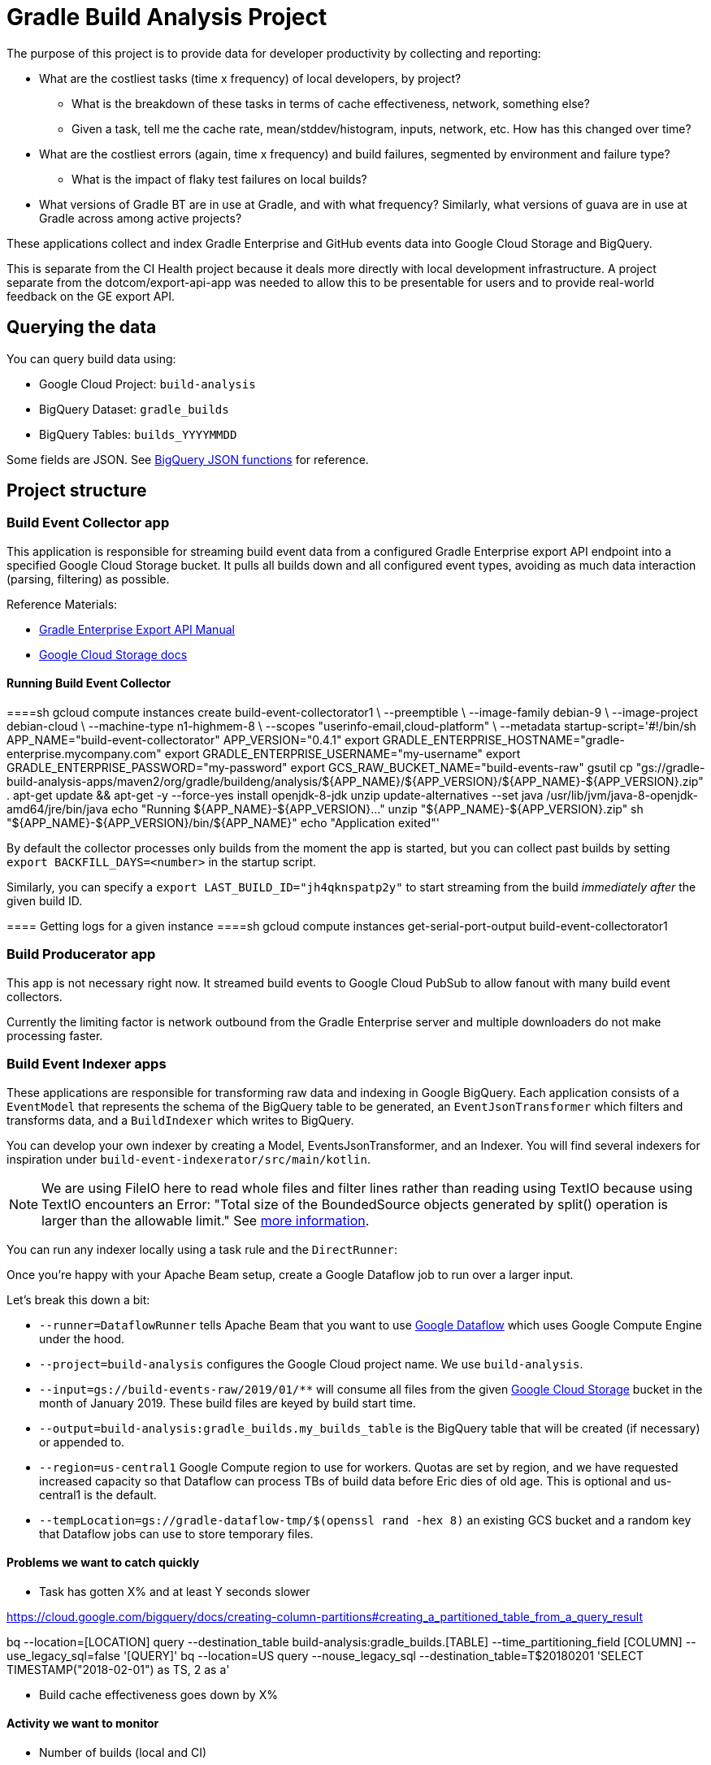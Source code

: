 = Gradle Build Analysis Project

The purpose of this project is to provide data for developer productivity by collecting and reporting:

 * What are the costliest tasks (time x frequency) of local developers, by project?
 ** What is the breakdown of these tasks in terms of cache effectiveness, network, something else?
 ** Given a task, tell me the cache rate, mean/stddev/histogram, inputs, network, etc. How has this changed over time?
 * What are the costliest errors (again, time x frequency) and build failures, segmented by environment and failure type?
 ** What is the impact of flaky test failures on local builds?
 * What versions of Gradle BT are in use at Gradle, and with what frequency? Similarly, what versions of guava are in use at Gradle across among active projects?

These applications collect and index Gradle Enterprise and GitHub events data into Google Cloud Storage and BigQuery.

This is separate from the CI Health project because it deals more directly with local development infrastructure.
A project separate from the dotcom/export-api-app was needed to allow this to be presentable for users and to provide real-world feedback on the GE export API.

== Querying the data
You can query build data using:

 * Google Cloud Project: `build-analysis`
 * BigQuery Dataset: `gradle_builds`
 * BigQuery Tables: `builds_YYYYMMDD`

Some fields are JSON. See link:https://cloud.google.com/bigquery/docs/reference/standard-sql/json_functions[BigQuery JSON functions] for reference.

== Project structure

=== Build Event Collector app
This application is responsible for streaming build event data from a configured Gradle Enterprise export API endpoint into a specified Google Cloud Storage bucket.
It pulls all builds down and all configured event types, avoiding as much data interaction (parsing, filtering) as possible.

Reference Materials:

 * link:https://docs.gradle.com/enterprise/export-api/[Gradle Enterprise Export API Manual]
 * link:https://cloud.google.com/storage/docs/uploading-objects#storage-upload-object-java[Google Cloud Storage docs]

==== Running Build Event Collector
====sh
gcloud compute instances create build-event-collectorator1 \
   --preemptible \
   --image-family debian-9 \
   --image-project debian-cloud \
   --machine-type n1-highmem-8 \
   --scopes "userinfo-email,cloud-platform" \
   --metadata startup-script='#!/bin/sh
APP_NAME="build-event-collectorator"
APP_VERSION="0.4.1"
export GRADLE_ENTERPRISE_HOSTNAME="gradle-enterprise.mycompany.com"
export GRADLE_ENTERPRISE_USERNAME="my-username"
export GRADLE_ENTERPRISE_PASSWORD="my-password"
export GCS_RAW_BUCKET_NAME="build-events-raw"
gsutil cp "gs://gradle-build-analysis-apps/maven2/org/gradle/buildeng/analysis/${APP_NAME}/${APP_VERSION}/${APP_NAME}-${APP_VERSION}.zip" .
apt-get update && apt-get -y --force-yes install openjdk-8-jdk unzip
update-alternatives --set java /usr/lib/jvm/java-8-openjdk-amd64/jre/bin/java
echo "Running ${APP_NAME}-${APP_VERSION}..."
unzip "${APP_NAME}-${APP_VERSION}.zip"
sh "${APP_NAME}-${APP_VERSION}/bin/${APP_NAME}"
echo "Application exited"'
====

By default the collector processes only builds from the moment the app is started, but you can collect past builds by setting `export BACKFILL_DAYS=<number>` in the startup script.

Similarly, you can specify a `export LAST_BUILD_ID="jh4qknspatp2y"` to start streaming from the build _immediately after_ the given build ID.

==== Getting logs for a given instance
====sh
gcloud compute instances get-serial-port-output build-event-collectorator1
====

=== Build Producerator app
This app is not necessary right now. It streamed build events to Google Cloud PubSub to allow fanout with many build event collectors.

Currently the limiting factor is network outbound from the Gradle Enterprise server and multiple downloaders do not make processing faster.

=== Build Event Indexer apps
These applications are responsible for transforming raw data and indexing in Google BigQuery.
Each application consists of a `EventModel` that represents the schema of the BigQuery table to be generated, an `EventJsonTransformer` which filters and transforms data, and a `BuildIndexer` which writes to BigQuery.

You can develop your own indexer by creating a Model, EventsJsonTransformer, and an Indexer.
You will find several indexers for inspiration under `build-event-indexerator/src/main/kotlin`.

[NOTE]
====
We are using FileIO here to read whole files and filter lines rather than reading using TextIO because using TextIO encounters an Error:
       "Total size of the BoundedSource objects generated by split() operation is larger than the allowable limit."
       See link:https://cloud.google.com/dataflow/docs/guides/troubleshooting-your-pipeline#total_number_of_boundedsource_objects_generated_by_splitintobundles_operation_is_larger_than_the_allowable_limit_or_total_size_of_the_boundedsource_objects_generated_by_splitintobundles_operation_is_larger_than_the_allowable_limit[more information].
====

You can run any indexer locally using a task rule and the `DirectRunner`:

[listing]
====
./gradlew :build-event-indexerator:indexBuildEvents --args="--runner=DirectRunner --project=build-analysis --input=gs://build-events-raw/2019/01/01/22*.txt --output=build-analysis:gradle_builds.builds"
====

Once you're happy with your Apache Beam setup, create a Google Dataflow job to run over a larger input.

[listing]
====
./gradlew :build-event-indexerator:indexTestEvents --args="--runner=DataflowRunner --project=build-analysis --input=gs://build-events-raw/2019/01/** --output=build-analysis:gradle_builds.test_executions --region=us-central1 --tempLocation=gs://gradle-dataflow-tmp/$(openssl rand -hex 8)"
====

Let's break this down a bit:

 - `--runner=DataflowRunner` tells Apache Beam that you want to use link:https://console.cloud.google.com/dataflow?project=build-analysis[Google Dataflow] which uses Google Compute Engine under the hood.
 - `--project=build-analysis` configures the Google Cloud project name. We use `build-analysis`.
 - `--input=gs://build-events-raw/2019/01/**` will consume all files from the given link:https://console.cloud.google.com/storage/browser?project=build-analysis[Google Cloud Storage] bucket in the month of January 2019. These build files are keyed by build start time.
 - `--output=build-analysis:gradle_builds.my_builds_table` is the BigQuery table that will be created (if necessary) or appended to.
 - `--region=us-central1` Google Compute region to use for workers. Quotas are set by region, and we have requested increased capacity so that Dataflow can process TBs of build data before Eric dies of old age. This is optional and us-central1 is the default.
 - `--tempLocation=gs://gradle-dataflow-tmp/$(openssl rand -hex 8)` an existing GCS bucket and a random key that Dataflow jobs can use to store temporary files.

// TODO: Monitoring
// schedule daily collector/indexer jobs. See https://cloud.google.com/scheduler/docs/scheduling-instances-with-cloud-scheduler

// TODO: Refactoring
// convert collector to Ratpack and enable compression
// Make type-safe JSON build event model instead of silly guessing

// TODO: Collecting
// Collect data in May-August 2018
// Collect data from December 2018

// TODO: improve indexes
// Index Git commit data from user tags into builds/tests/error tables
// maybe re-index tests data with local changes?
// Index plugin applications data
// reindex Network activities after collecting historical data

// TODO: dashboarding
// Check out Cloud Datalab for viz: https://cloud.google.com/datalab/
// Data Studio dashboard which hits BigQuery

// TODO: documentation
// Blog about all this stuff https://github.com/gradle/blog/issues/136
// "What’s the flakiness rate over all branches?"
// "How many flaky tests are there per day/per week over all branches?"
// "Did any tasks become slower over the course of the last weeks?"
// "What is the average download speed from the remote cache? Are there some machines/times when it is slower?"
// "how parallel does work happen inside a Gradle build?"

// IDEA: GZoltar is looking into relating code changes to failures: http://www.gzoltar.com/publications.html
// IDEA: look into BigQueryML for flaky test detection: https://cloud.google.com/bigquery/docs/bigqueryml-scientist-start and https://cloud.google.com/blog/products/gcp/preparing-and-curating-your-data-for-machine-learning
// IDEA: Can we follow a given PR/commit through the CI pipeline? Can we calculate the cost of a given commit or PR?
// IDEA: can we find problematic areas of the codebase by looking at the build data?
// IDEA: calculate the cost of changing a dependency
// IDEA: can we find unnecessary dependencies? Those that are not actually used by the project.

==== Problems we want to catch quickly

* Task has gotten X% and at least Y seconds slower

// TODO: document how to create a partitioned reporting table using bigquery CLI: https://cloud.google.com/bigquery/docs/bq-command-line-tool
https://cloud.google.com/bigquery/docs/creating-column-partitions#creating_a_partitioned_table_from_a_query_result

[listing]
====
bq --location=[LOCATION] query --destination_table build-analysis:gradle_builds.[TABLE] --time_partitioning_field [COLUMN] --use_legacy_sql=false '[QUERY]'
bq --location=US query --nouse_legacy_sql --destination_table=T$20180201 'SELECT TIMESTAMP("2018-02-01") as TS, 2 as a'
====

* Build cache effectiveness goes down by X%

==== Activity we want to monitor

* Number of builds (local and CI)

[source,sql]
====
SELECT
  FORMAT_TIMESTAMP('%Y-%m-%d', buildTimestamp) AS day,
  STARTS_WITH(buildAgentId, 'tcagent') AS isCI,
  COUNT(buildId) AS count
FROM
  `gradle_builds.builds`
WHERE
  rootProjectName = 'gradle'
  AND buildTimestamp > TIMESTAMP_SUB(CURRENT_TIMESTAMP(), INTERVAL 7 DAY)
GROUP BY
  1,
  2
ORDER BY
  1,
  2;
====

* Number of build failures

[source,sql]
====
SELECT
  FORMAT_TIMESTAMP('%Y-%m-%d', buildTimestamp) AS day,
  STARTS_WITH(buildAgentId, 'tcagent') AS isCI,
  COUNT(buildId) AS count
FROM
  `gradle_builds.builds`
WHERE
  rootProjectName = 'gradle'
  AND buildTimestamp > TIMESTAMP_SUB(CURRENT_TIMESTAMP(), INTERVAL 7 DAY)
  AND BYTE_LENGTH(failureId) > 0
GROUP BY
  1,
  2
ORDER BY
  1,
  2;
====

* What is the impact of flaky test failures on local builds?

// NOTE: TeamCity search "t:flaky" has gives answer for CI
// In order to do this for local builds...

 1) Use GitHub API to get all link:https://github.com/gradle/gradle-private/issues?q=is%3Aopen+sort%3Aupdated-desc+label%3Atype%3Aflaky[flaky test issues]
 2a) Upload issues to BigQuery and make some gnarly SQL that replicates InvalidFailureErrorAnalyzer
 3a) Foolishly assume that test failure data has error messages
 2b) Steal link:https://github.com/gradle/ci-health/blob/master/tagging/src/main/groovy/org/gradle/ci/tagging/flaky/InvalidFailureErrorAnalyzer.groovy[InvalidFailureErrorAnalyzer]
 3b) Side-load known flaky test issues as a Dataflow input and call InvalidFailureAnalyzer from TestIndexer and BuildIndexer

* Where code is changing recently

// TODO: Clever git log formatting
// TODO: Use GitHub API to get latest commit/PR activity

* Can we sessionize builds/commits/events in order to understand workflow?

==== Common ad-hoc queries we want to make

* What versions of library X are in use by frequency?

[source,sql]
====
SELECT
  DISTINCT(CONCAT(dependency.group, ':', dependency.module, ':', dependency.version)),
  b.rootProjectName AS project
FROM
  `gradle_builds.dependencies` AS d,
  UNNEST(moduleDependencies) AS dependency
INNER JOIN
  `gradle_builds.builds` AS b
USING
  (buildId)
WHERE
  dependency.group = 'com.google.guava'
  AND dependency.module = 'guava'
  AND d.buildTimestamp > TIMESTAMP_SUB(CURRENT_TIMESTAMP(), INTERVAL 7 DAY);
====

* How frequent does buildSrc compilation happen locally?

[source,sql]
====
SELECT
  tasks.buildPath,
  tasks.outcome,
  count(buildId) as local_count
FROM
  `gradle_builds.tasks_2019116`,
  UNNEST(tasks) AS tasks
WHERE
  rootProjectName = 'gradle'
  AND buildAgentId NOT LIKE 'tcagent%'
  and tasks.buildPath like ':buildSrc'
GROUP BY
  1, 2
ORDER BY
  3 DESC;
====

* What versions of Gradle are in use recently?

[source,sql]
====
SELECT
  buildToolVersion,
  COUNT(buildId) as count
FROM
  `gradle_builds.builds`
WHERE
  rootProjectName = 'gradle'
  and buildTimestamp > TIMESTAMP_SUB(CURRENT_TIMESTAMP(), INTERVAL 7 DAY)
GROUP BY
  1
ORDER BY
  2 DESC;
====

* Is any local build still using Java 7? Using Windows? How much memory/CPUs?

[source,sql]
====
SELECT
  JSON_EXTRACT(env.value,
    '$.version') as jdk_version,
  COUNT(env.value) as count
FROM
  `gradle_builds.builds`,
  UNNEST(environmentParameters) AS env
WHERE
  buildAgentId NOT LIKE 'tcagent%'
  AND rootProjectName = 'gradle'
  AND env.key LIKE 'Jvm'
  AND buildTimestamp > TIMESTAMP_SUB(CURRENT_TIMESTAMP(), INTERVAL 7 DAY)
GROUP BY
  1
ORDER BY
  2 DESC;
====

* Which Gradle features are everyone using? Is everyone using the Daemon?

[source,sql]
====
SELECT
  buildAgentId,
  JSON_EXTRACT(env.value,
    '$.daemon') AS daemon,
  JSON_EXTRACT(env.value,
    '$.taskOutputCache') AS build_cache,
  COUNT(env.value) AS count
FROM
  `gradle_builds.builds`,
  UNNEST(environmentParameters) AS env
WHERE
  buildAgentId NOT LIKE 'tcagent%'
  AND env.key LIKE 'BuildModes'
  and (JSON_EXTRACT(env.value,
    '$.daemon') = 'false' OR JSON_EXTRACT(env.value,
    '$.taskOutputCache') = 'false')
  AND buildTimestamp > TIMESTAMP_SUB(CURRENT_TIMESTAMP(), INTERVAL 7 DAY)
GROUP BY
  1,
  2,
  3
ORDER BY
  4 DESC;
====

* Most common build cache failures

[source,sql]
====
SELECT
  bc.id,
  ex.message,
  COUNT(bc.id)
FROM
  `gradle_builds.build_cache_interactions` bc
INNER JOIN
  `gradle_builds.exceptions` ex
ON
  bc.failureId = ex.exceptionId
WHERE
  startTimestamp > TIMESTAMP_SUB(CURRENT_TIMESTAMP(), INTERVAL 7 DAY)
  AND BYTE_LENGTH(failureId) > 0
GROUP BY
  1,
  2
ORDER BY
  3 DESC;
====

* Given a task, tell me the cache rate, mean/stddev/histogram, etc. How has this changed over time?
* Given a test, tell me the outcome history, duration, flakiness, etc.
* What are the costliest tests? Are there Test tasks that never fail? Could we run them less frequently?
* What are the costliest errors (again, time x frequency) and build failures, segmented by environment and failure type?

==== Micro build analysis data applications

* Given an error, have we seen it before?
* How does this build differ from the norm: performance? network? switches?

== Development

=== Prerequisites

 * Gradle Enterprise Export API access
 * Google Cloud build-analysis project access
 * JDK 8 installed

=== Google Cloud initial setup
====sh
gcloud config set compute/region us-central1
====

=== Publishing to Google Cloud

_NOTE: Make sure you're using JDK8 and logged into Google Cloud first._

====sh
./gradlew publish
====

This will publish distZips for all apps to a Maven repository at `gcs://gradle-build-analysis-apps/maven2`
